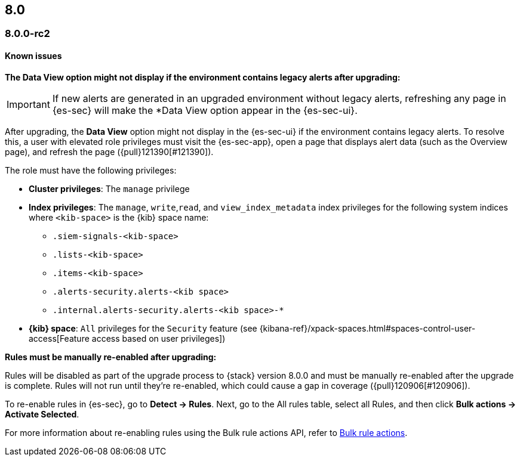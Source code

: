 [[release-notes-header-8.0.0]]
== 8.0

[discrete]
[[release-notes-8.0.0-rc2]]
=== 8.0.0-rc2

[discrete]
[[known-issues-8.0.0-rc2]]
==== Known issues

*The Data View option might not display if the environment contains legacy alerts after upgrading:*

IMPORTANT: If new alerts are generated in an upgraded environment without legacy alerts, refreshing any page in {es-sec} will make the *Data View option appear in the {es-sec-ui}.

After upgrading, the *Data View* option might not display in the {es-sec-ui} if the environment contains legacy alerts. To resolve this, a user with elevated role privileges must visit the {es-sec-app}, open a page that displays alert data (such as the Overview page), and refresh the page ({pull}121390[#121390]).

The role must have the following privileges:

* *Cluster privileges*: The `manage` privilege
* *Index privileges*: The `manage`, `write`,`read`, and `view_index_metadata` index privileges for the following system indices where `<kib-space>` is the {kib} space name:

** `.siem-signals-<kib-space>`
** `.lists-<kib-space>`
** `.items-<kib-space>`
** `.alerts-security.alerts-<kib space>`
** `.internal.alerts-security.alerts-<kib space>-*`

* *{kib} space*: `All` privileges for the `Security` feature (see
{kibana-ref}/xpack-spaces.html#spaces-control-user-access[Feature access based on user privileges])

*Rules must be manually re-enabled after upgrading:*

Rules will be disabled as part of the upgrade process to {stack} version 8.0.0 and must be manually re-enabled after the upgrade is complete. Rules will not run until they're re-enabled, which could cause a gap in coverage ({pull}120906[#120906]).

To re-enable rules in {es-sec}, go to *Detect -> Rules*. Next, go to the All rules table, select all Rules, and then click *Bulk actions -> Activate Selected*.

For more information about re-enabling rules using the Bulk rule actions API, refer to <<bulk-actions-rules-api, Bulk rule actions>>.
